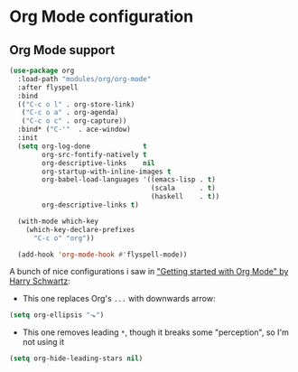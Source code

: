 #+STARTUP: showall

* Org Mode configuration
  
** Org Mode support
#+BEGIN_SRC emacs-lisp
(use-package org
  :load-path "modules/org/org-mode"
  :after flyspell
  :bind
  (("C-c o l" . org-store-link)
   ("C-c o a" . org-agenda)
   ("C-c o c" . org-capture))
  :bind* ("C-'"  . ace-window)
  :init
  (setq org-log-done             t
        org-src-fontify-natively t
        org-descriptive-links    nil
        org-startup-with-inline-images t
        org-babel-load-languages '((emacs-lisp . t)
                                   (scala      . t)
                                   (haskell    . t))
        org-descriptive-links t) 

  (with-mode which-key
    (which-key-declare-prefixes
      "C-c o" "org"))
  
  (add-hook 'org-mode-hook #'flyspell-mode))
#+END_SRC

A bunch of nice configurations i saw in [[https://www.youtube.com/watch?v%3DSzA2YODtgK4]["Getting started with Org Mode" by Harry Schwartz]]:
   
- This one replaces Org's =...= with downwards arrow:
#+BEGIN_SRC emacs-lisp
  (setq org-ellipsis "⬎")
#+END_SRC 
   
- This one removes leading =*=, though it breaks some "perception", so I'm not using it
#+BEGIN_SRC emacs-lisp
  (setq org-hide-leading-stars nil)
#+END_SRC

